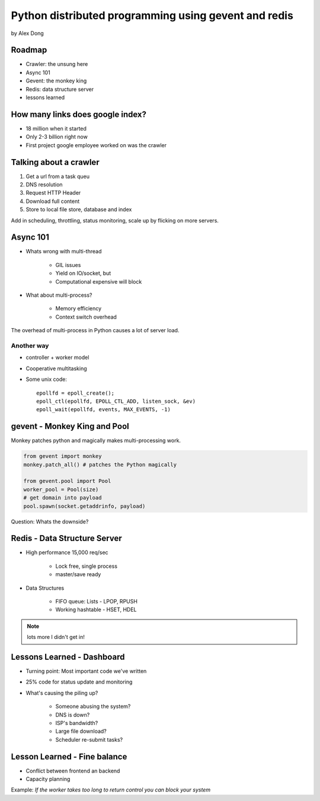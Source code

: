 =====================================================
Python distributed programming using gevent and redis
=====================================================

by Alex Dong

Roadmap
========

* Crawler: the unsung here
* Async 101
* Gevent: the monkey king
* Redis: data structure server
* lessons learned

How many links does google index?
=================================

* 18 million when it started
* Only 2-3 billion right now
* First project google employee worked on was the crawler

Talking about a crawler
=======================

1. Get a url from a task queu
2. DNS resolution
3. Request HTTP Header
4. Download full content
5. Store to local file store, database and index

Add in scheduling, throttling, status monitoring, scale up by flicking on more servers.

Async 101
=========

* Whats wrong with multi-thread
    
    * GIL issues
    * Yield on IO/socket, but
    * Computational expensive will block
    
* What about multi-process?

    * Memory efficiency
    * Context switch overhead

The overhead of multi-process in Python causes a lot of server load.

Another way
------------

* controller + worker model
* Cooperative multitasking
* Some unix code::

    epollfd = epoll_create();
    epoll_ctl(epollfd, EPOLL_CTL_ADD, listen_sock, &ev)
    epoll_wait(epollfd, events, MAX_EVENTS, -1)
    
gevent - Monkey King and Pool
===================================

Monkey patches python and magically makes multi-processing work.

.. sourcecode:: python

    from gevent import monkey
    monkey.patch_all() # patches the Python magically

    from gevent.pool import Pool
    worker_pool = Pool(size)
    # get domain into payload
    pool.spawn(socket.getaddrinfo, payload)
    
Question: Whats the downside?

Redis - Data Structure Server
=============================

* High performance 15,000 req/sec

    * Lock free, single process
    * master/save ready
    
* Data Structures

    * FIFO queue: Lists - LPOP, RPUSH
    * Working hashtable - HSET, HDEL
    
.. note:: lots more I didn't get in! 

Lessons Learned - Dashboard
==============================

* Turning point: Most important code we've written
* 25% code for status update and monitoring
* What's causing the piling up?

    * Someone abusing the system?
    * DNS is down?
    * ISP's bandwidth?
    * Large file download?
    * Scheduler re-submit tasks?

Lesson Learned - Fine balance
==============================

* Conflict between frontend an backend
* Capacity planning

Example: *If the worker takes too long to return control you can block your system*